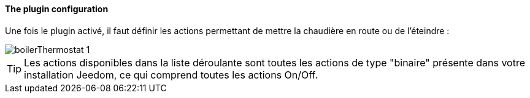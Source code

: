 ==== The plugin configuration

Une fois le plugin activé, il faut définir les actions permettant de mettre la chaudière en route ou de l'éteindre :

image::../images/boilerThermostat_1.JPG[]

TIP: Les actions disponibles dans la liste déroulante sont toutes les actions de type "binaire" présente dans votre installation Jeedom, ce qui comprend toutes les actions On/Off.